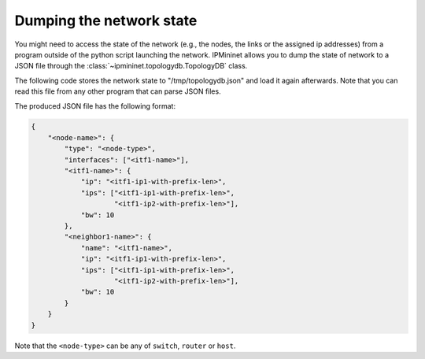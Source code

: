 Dumping the network state
=========================

You might need to access the state of the network (e.g., the nodes, the links
or the assigned ip addresses) from a program outside of the python script
launching the network. IPMininet allows you to dump the state of network to a
JSON file through the :class:`~ipmininet.topologydb.TopologyDB` class.

The following code stores the network state to "/tmp/topologydb.json" and
load it again afterwards. Note that you can read this file from any
other program that can parse JSON files.

.. testcode:: topologydb

    from ipmininet.iptopo import IPTopo
    from ipmininet.ipnet import IPNet
    from ipmininet.topologydb import TopologyDB

    class MyTopology(IPTopo):
        pass  # Any topology

    net = IPNet(topo=MyTopology())
    try:
        # This saves the state of the network to "/tmp/topologydb.json"
        db = TopologyDB(net=net)
        db_path =  "/tmp/topologydb.json"
        db.save(db_path)

        # This can be recovered from a new TopologyDB object or by loading
        # the json file in any other program
        TopologyDB(db=db_path)

        # The backup of the network can be done before or after the start of
        # the daemons. Here it is done before.
        net.start()
    except:
        net.stop()

The produced JSON file has the following format:

.. code-block:: json

    {
        "<node-name>": {
            "type": "<node-type>",
            "interfaces": ["<itf1-name>"],
            "<itf1-name>": {
                "ip": "<itf1-ip1-with-prefix-len>",
                "ips": ["<itf1-ip1-with-prefix-len>",
                        "<itf1-ip2-with-prefix-len>"],
                "bw": 10
            },
            "<neighbor1-name>": {
                "name": "<itf1-name>",
                "ip": "<itf1-ip1-with-prefix-len>",
                "ips": ["<itf1-ip1-with-prefix-len>",
                        "<itf1-ip2-with-prefix-len>"],
                "bw": 10
            }
        }
    }

Note that the ``<node-type>`` can be any of ``switch``, ``router`` or ``host``.


.. doctest related functions


.. testsetup:: *

    from ipmininet.clean import cleanup
    cleanup(level='warning')

.. testcode:: *
    :hide:

    try:
        MyTopology
    except NameError:
        MyTopology = None

    if MyTopology is not None:
        from ipmininet.ipnet import IPNet
        net = IPNet(topo=MyTopology())
        net.start()

.. testcleanup:: *

    try:
        net
    except NameError:
        net = None

    if net is not None:
        net.stop()
